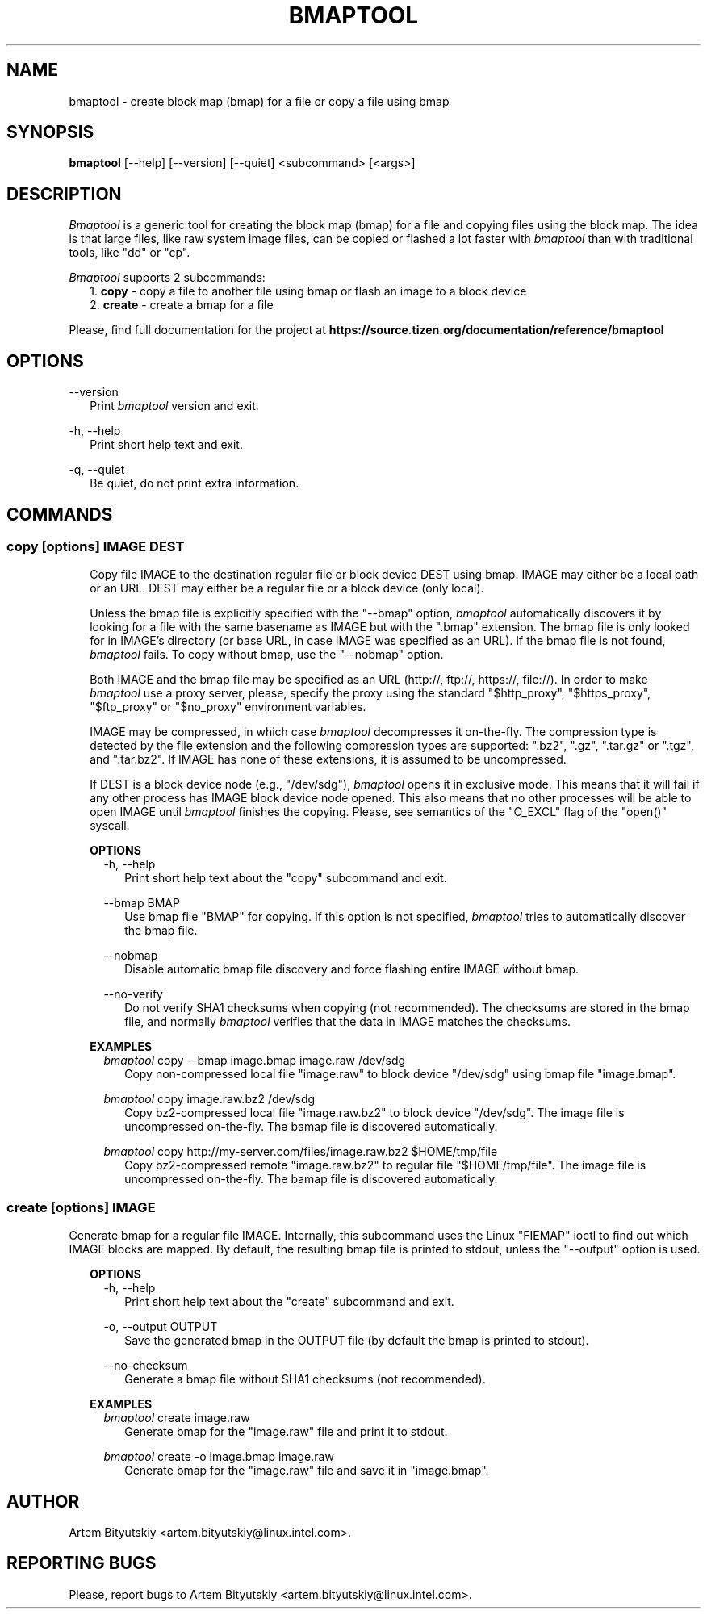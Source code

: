 .TH BMAPTOOL "1" "February 2013" "bmap-tools 2.1" "User Commands"

.SH NAME

.PP
bmaptool - create block map (bmap) for a file or copy a file using bmap

.SH SYNOPSIS

.PP
.B bmaptool
[\-\-help] [\-\-version] [\-\-quiet] <subcommand> [<args>]

.SH DESCRIPTION

.PP
\fIBmaptool\fR is a generic tool for creating the block map (bmap) for a file and
copying files using the block map. The idea is that large files, like raw
system image files, can be copied or flashed a lot faster with \fIbmaptool\fR than
with traditional tools, like "dd" or "cp".

.PP
\fIBmaptool\fR supports 2 subcommands:
.RS 2
1. \fBcopy\fR - copy a file to another file using bmap or flash an image to a block device
.RE
.RS 2
2. \fBcreate\fR - create a bmap for a file
.RE

.PP
Please, find full documentation for the project at
\fBhttps://source.tizen.org/documentation/reference/bmaptool\fR

.\" ===========================================================================
.\" Global options
.\" ===========================================================================
.SH OPTIONS

.PP
\-\-version
.RS 2
Print \fIbmaptool\fR version and exit.
.RE

.PP
\-h, \-\-help
.RS 2
Print short help text and exit.
.RE

.PP
\-q, \-\-quiet
.RS 2
Be quiet, do not print extra information.
.RE

.\" ===========================================================================
.\" Commands descriptions
.\" ===========================================================================
.SH COMMANDS

.\"
.\" The "copy" command description
.\"
.SS \fBcopy\fR [options] IMAGE DEST

.RS 2
Copy file IMAGE to the destination regular file or block device DEST
using bmap. IMAGE may either be a local path or an URL. DEST may either
be a regular file or a block device (only local).

.PP
Unless the bmap file is explicitly specified with the "--bmap" option, \fIbmaptool\fR
automatically discovers it by looking for a file with the same basename as IMAGE
but with the ".bmap" extension. The bmap file is only looked for in
IMAGE's directory (or base URL, in case IMAGE was specified as an URL). If the
bmap file is not found, \fIbmaptool\fR fails. To copy without bmap, use
the "--nobmap" option.

.PP
Both IMAGE and the bmap file may be specified as an URL (http://, ftp://,
https://, file://). In order to make \fIbmaptool\fR use a proxy server, please,
specify the proxy using the standard "$http_proxy", "$https_proxy", "$ftp_proxy"
or "$no_proxy" environment variables.

.PP
IMAGE may be compressed, in which case \fIbmaptool\fR decompresses it on-the-fly.
The compression type is detected by the file extension and the following
compression types are supported: ".bz2", ".gz", ".tar.gz" or ".tgz", and
".tar.bz2". If IMAGE has none of these extensions, it is assumed to be
uncompressed.

.PP
If DEST is a block device node (e.g., "/dev/sdg"), \fIbmaptool\fR opens it in
exclusive mode. This means that it will fail if any other process has IMAGE
block device node opened. This also means that no other processes will be able
to open IMAGE until \fIbmaptool\fR finishes the copying. Please, see semantics
of the "O_EXCL" flag of the "open()" syscall.
.RE

.\"
.\" The "copy" command's options
.\"
.RS 2
\fBOPTIONS\fR
.RS 2
\-h, \-\-help
.RS 2
Print short help text about the "copy" subcommand and exit.
.RE

.PP
\-\-bmap BMAP
.RS 2
Use bmap file "BMAP" for copying. If this option is not specified, \fIbmaptool\fR
tries to automatically discover the bmap file.
.RE

.PP
\-\-nobmap
.RS 2
Disable automatic bmap file discovery and force flashing entire IMAGE without bmap.
.RE

.PP
\-\-no-verify
.RS 2
Do not verify SHA1 checksums when copying (not recommended). The checksums are
stored in the bmap file, and normally \fIbmaptool\fR verifies that the data in
IMAGE matches the checksums.
.RE
.RE
.RE

.\"
.\" The "copy" command's examples
.\"
.RS 2
\fBEXAMPLES\fR
.RS 2
\fIbmaptool\fR copy --bmap image.bmap image.raw /dev/sdg
.RS 2
Copy non-compressed local file "image.raw" to block device "/dev/sdg" using bmap file "image.bmap".
.RE
.RE

.RS 2
\fIbmaptool\fR copy image.raw.bz2 /dev/sdg
.RS 2
Copy bz2-compressed local file "image.raw.bz2" to block device "/dev/sdg". The
image file is uncompressed on-the-fly. The bamap file is discovered
automatically.
.RE
.RE

.RS 2
\fIbmaptool\fR copy http://my-server.com/files/image.raw.bz2 $HOME/tmp/file
.RS 2
Copy bz2-compressed remote "image.raw.bz2" to regular file "$HOME/tmp/file".
The image file is uncompressed on-the-fly. The bamap file is discovered
automatically.
.RE
.RE


.\"
.\" The "create" command description
.\"
.SS \fBcreate\fR [options] IMAGE

.PP
Generate bmap for a regular file IMAGE. Internally, this subcommand uses the
Linux "FIEMAP" ioctl to find out which IMAGE blocks are mapped. By default, the
resulting bmap file is printed to stdout, unless the "--output" option is used.

.\"
.\" The "create" command's options
.\"
.RS 2
\fBOPTIONS\fR
.RS 2
\-h, \-\-help
.RS 2
Print short help text about the "create" subcommand and exit.
.RE

.PP
\-o, \-\-output OUTPUT
.RS 2
Save the generated bmap in the OUTPUT file (by default the bmap is printed to
stdout).
.RE

.PP
\-\-no-checksum
.RS 2
Generate a bmap file without SHA1 checksums (not recommended).
.RE
.RE
.RE

.\"
.\" The "create" command's examples
.\"
.RS 2
\fBEXAMPLES\fR
.RS 2
\fIbmaptool\fR create image.raw
.RS 2
Generate bmap for the "image.raw" file and print it to stdout.
.RE
.RE

.RS 2
\fIbmaptool\fR create -o image.bmap image.raw
.RS 2
Generate bmap for the "image.raw" file and save it in "image.bmap".
.RE
.RE

.SH AUTHOR

Artem Bityutskiy <artem.bityutskiy@linux.intel.com>.

.SH REPORTING BUGS

Please, report bugs to Artem Bityutskiy <artem.bityutskiy@linux.intel.com>.
